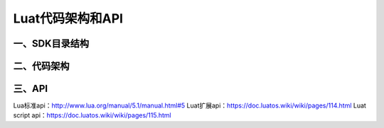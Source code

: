 Luat代码架构和API
=================

一、SDK目录结构
---------------

|undefined|

二、代码架构
------------

|image1|

三、API
-------

|image2|

Lua标准api：\ http://www.lua.org/manual/5.1/manual.html#5
Luat扩展api：\ https://doc.luatos.wiki/wiki/pages/114.html Luat script
api：\ https://doc.luatos.wiki/wiki/pages/115.html

.. |undefined| image:: http://openluat-luatcommunity.oss-cn-hangzhou.aliyuncs.com/images/20201111170023175_sdk目录结构.png
   :target: undefined
.. |image1| image:: http://openluat-luatcommunity.oss-cn-hangzhou.aliyuncs.com/images/20201111170102120_Luat二次开发架构.png
   :target: undefined
.. |image2| image:: http://openluat-luatcommunity.oss-cn-hangzhou.aliyuncs.com/images/20201111170457924_Luat-api.png
   :target: undefined
